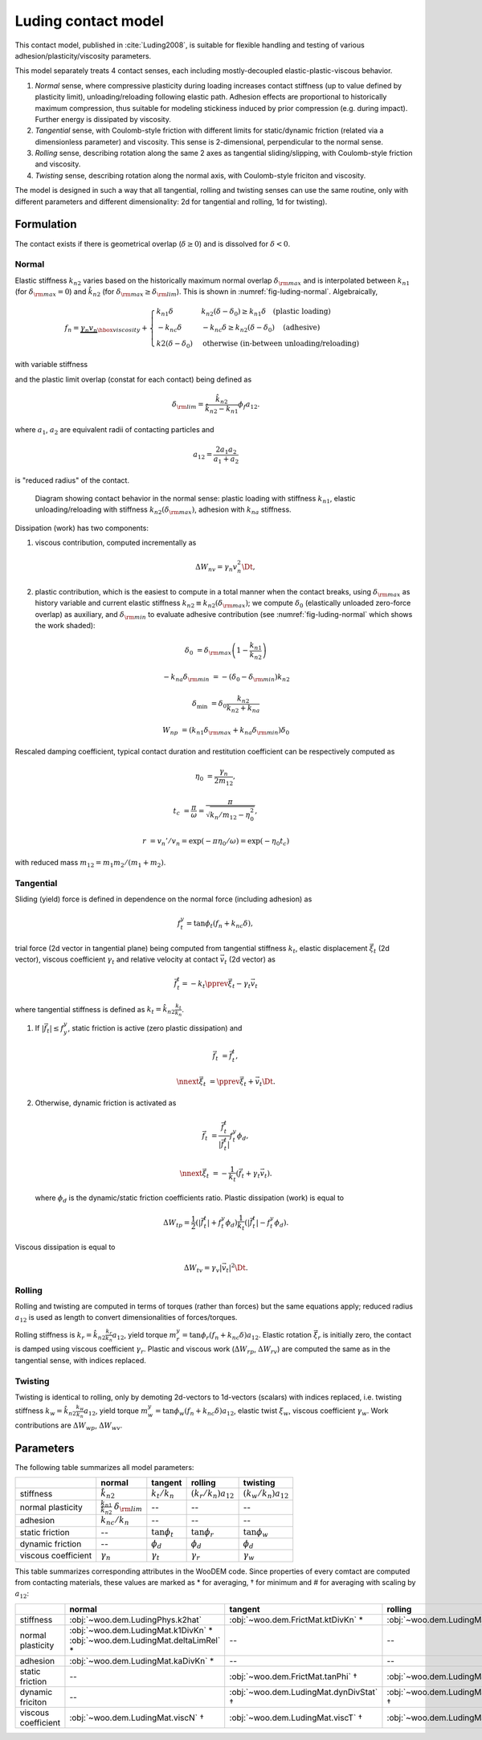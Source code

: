 .. _luding-contact-model:

Luding contact model
====================



This contact model, published in :cite:`Luding2008`, is suitable for flexible handling and testing of various adhesion/plasticity/viscosity parameters.

This model separately treats 4 contact senses, each including mostly-decoupled elastic-plastic-viscous behavior.

1. *Normal* sense, where compressive plasticity during loading increases contact stiffness (up to value defined by plasticity limit), unloading/reloading following elastic path. Adhesion effects are proportional to historically maximum compression, thus suitable for modeling stickiness induced by prior compression (e.g. during impact). Further energy is dissipated by viscosity.

2. *Tangential* sense, with Coulomb-style friction with different limits for static/dynamic friction (related via a dimensionless parameter) and viscosity. This sense is 2-dimensional, perpendicular to the normal sense.

3. *Rolling* sense, describing rotation along the same 2 axes as tangential sliding/slipping, with Coulomb-style friction and viscosity.

4. *Twisting* sense, describing rotation along the normal axis, with Coulomb-style friciton and viscosity.

The model is designed in such a way that all tangential, rolling and twisting senses can use the same routine, only with different parameters and different dimensionality: 2d for tangential and rolling, 1d for twisting).

Formulation
-----------

The contact exists if there is geometrical overlap (:math:`\delta\geq0`) and is dissolved for :math:`\delta<0`.

Normal
""""""

Elastic stiffness :math:`k_{n2}` varies based on the historically maximum normal overlap :math:`\delta_{\rm max}` and is interpolated between :math:`k_{n1}` (for :math:`\delta_{\rm max}=0`) and :math:`\hat{k}_{n2}` (for :math:`\delta_{\rm max}\geq\delta_{\rm lim}`). This is shown in :numref:`fig-luding-normal`. Algebraically,

.. math:: f_n=\underbrace{\gamma_n v_n}_{\hbox{viscosity}}+\begin{cases}k_{n1}\delta & k_{n2}(\delta-\delta_0)\geq k_{n1}\delta\quad\text{(plastic loading)} \\ -k_{nc}\delta & -k_{nc}\delta\geq k_{n2}(\delta-\delta_0)\quad\text{(adhesive)} \\ k2(\delta-\delta_0)&\text{otherwise (in-between unloading/reloading)} \end{cases}

with variable stiffness

.. math:: k_{n2}(\delta_{\rm max})&=\begin{cases} \hat{k}_{n2} & \delta_{\rm max}\geq\delta_{\rm lim} \\ k_{n1}+(\hat{k}_{2}-k_{n1})\frac{\delta_{\rm max}}{\delta_{\rm lim}} & \delta_{\rm max}<\delta_{\rm lim} \end{cases}
   :label: eq-luding-kn2

and the plastic limit overlap (constat for each contact) being defined as

.. math:: \delta_{\rm lim}=\frac{\hat{k}_{n2}}{\hat{k}_{n2}-k_{n1}}\phi_f a_{12}.

where :math:`a_1`, :math:`a_2` are equivalent radii of contacting particles and

.. math:: a_{12}=\frac{2a_1 a_2}{a_1+a_2}

is "reduced radius" of the contact.


.. _fig-luding-normal:
.. figure:: fig/luding-normal.*

   Diagram showing contact behavior in the normal sense: plastic loading with stiffness :math:`k_{n1}`, elastic unloading/reloading with stiffness :math:`k_{n2}(\delta_{\rm max})`, adhesion with :math:`k_{na}` stiffness.



Dissipation (work) has two components:

1. viscous contribution, computed incrementally as 

   .. math:: \Delta W_{nv}=\gamma_n v_n^2 \Dt,

2. plastic contribution, which is the easiest to compute in a total manner when the contact breaks, using :math:`\delta_{\rm max}` as history variable and current elastic stiffness :math:`k_{n2}\equiv k_{n2}(\delta_{\rm max})`; we compute :math:`\delta_0` (elastically unloaded zero-force overlap) as auxiliary, and :math:`\delta_{\rm min}` to evaluate adhesive contribution (see :numref:`fig-luding-normal` which shows the work shaded):

   .. math::

      \delta_0&=\delta_{\rm max}\left(1-\frac{k_{n1}}{k_{n2}}\right)

      -k_{na}\delta_{\rm min}&=-(\delta_0-\delta_{\rm min})k_{n2}

      \delta_{\min}&=\delta_0\frac{k_{n2}}{k_{n2}+k_{na}}

      W_{np}&=(k_{n1}\delta_{\rm max}+k_{na}\delta_{\rm min})\delta_0


Rescaled damping coefficient, typical contact duration and restitution coefficient can be respectively computed as

.. math::


   \eta_0&=\frac{\gamma_n}{2m_{12}},

   t_c&=\frac{\pi}{\omega}=\frac{\pi}{\sqrt{k_n/m_{12}-\eta_0^2}},

   r&=v_n'/v_n=\exp(-\pi \eta_0/\omega)=\exp(-\eta_0 t_c)

with reduced mass :math:`m_{12}=m_1 m_2 /(m_1+m_2)`.

..
   # compute contact time and restitution coefficient
   from math import *
   d=12e-3
   l1=l2=.5*d
   V=(4/3)*pi*(d/2)**3
   rho=4200 #kg/m3
   m1=m2=rho*V
   m12=m1*m2/(m1+m2)
   A=pi*(d/2)**2 # contact surface
   E=1e6
   k=1/(1/(E*A/l1)+1/(E*A/l2))
   gamma0=2.5 # kg/s, gammaN
   eta0=gamma0/(2*m12)
   print(eta0)
   omega=sqrt(k/m12-eta0**2)
   print(omega)
   tc=pi/omega
   r=exp(-eta0*tc)
   print('Contact time tc=%g s'%tc)
   print('Restitution coefficient r=%g'%r)



Tangential
""""""""""


Sliding (yield) force is defined in dependence on the normal force (including adhesion) as

.. math:: f_t^y=\tan\phi_t(f_n+k_{nc}\delta),

trial force (2d vector in tangential plane) being computed from tangential stiffness :math:`k_t`, elastic displacement :math:`\vec{\xi}_t` (2d vector), viscous coefficient :math:`\gamma_t` and relative velocity at contact :math:`\vec{v}_t` (2d vector) as

.. math:: \vec{f}_t^t=-k_t\pprev{\vec{\xi}}_t-\gamma_t\vec{v}_t

where tangential stiffness is defined as :math:`k_{t}=\hat{k}_{n2}\frac{k_t}{k_n}`.

1. If :math:`|\vec{f}_t|\leq f_y^y`, static friction is active (zero plastic dissipation) and

   .. math::
   
      \vec{f}_t&=\vec{f}_t^t,
      
      \nnext{\vec{\xi}}_t&=\pprev{\vec{\xi}}_t+\vec{v}_t\Dt.


2. Otherwise, dynamic friction is activated as

   .. math::

      \vec{f}_t&=\frac{\vec{f}_t^t}{|\vec{f}_t^t|}f_t^y\phi_d,

      \nnext{\vec{\xi}}_t&=-\frac{1}{k_t}\left(\vec{f}_t+\gamma_t\vec{v}_t\right).

   where :math:`\phi_d` is the dynamic/static friction coefficients ratio. Plastic dissipation (work) is equal to

   .. math::

      \Delta W_{tp}=\frac{1}{2}(|\vec{f}_t^t|+f_t^y\phi_d)\frac{1}{k_t}(|\vec{f}_t^t|-f_t^y\phi_d).

Viscous dissipation is equal to

.. math:: \Delta W_{tv}=\gamma_v|\vec{v}_t|^2\Dt.

Rolling
""""""""

Rolling and twisting are computed in terms of torques (rather than forces) but the same equations apply; reduced radius :math:`a_{12}` is used as length to convert dimensionalities of forces/torques.

Rolling stiffness is :math:`k_r=\hat{k}_{n2}\frac{k_r}{k_n}a_{12}`, yield torque :math:`m_r^y=\tan\phi_r(f_n+k_{nc}\delta)a_{12}`. Elastic rotation :math:`\vec{\xi}_r` is initially zero, the contact is damped using viscous coefficient :math:`\gamma_r`. Plastic and viscous work (:math:`\Delta W_{rp}`, :math:`\Delta W_{rv}`) are computed the same as in the tangential sense, with indices replaced.

Twisting
"""""""""

Twisting is identical to rolling, only by demoting 2d-vectors to 1d-vectors (scalars) with indices replaced, i.e. twisting stiffness :math:`k_w=\hat{k}_{n2}\frac{k_w}{k_n}a_{12}`, yield torque :math:`m_w^y=\tan\phi_w(f_n+k_{nc}\delta)a_{12}`, elastic twist :math:`\xi_w`, viscous coefficient :math:`\gamma_w`. Work contributions are :math:`\Delta W_{wp}`, :math:`\Delta W_{wv}`.


Parameters
-----------

The following table summarizes all model parameters:

.. csv-table::
   :header: ,normal,tangent,rolling,twisting

   stiffness,:math:`\hat{k}_{n2}`,:math:`k_t/k_n`,:math:`(k_r/k_n)a_{12}`,:math:`(k_w/k_n)a_{12}`
   normal plasticity,:math:`\frac{k_{n1}}{\hat{k}_{n2}}` :math:`\delta_{\rm lim}`,--,--,--
   adhesion,:math:`k_{nc}/k_n`,--,--,--
   static friction,--,:math:`\tan\phi_t`,:math:`\tan\phi_r`,:math:`\tan\phi_w`
   dynamic friction,--,:math:`\phi_d`,:math:`\phi_d`,:math:`\phi_d`
   viscous coefficient,:math:`\gamma_n`,:math:`\gamma_t`,:math:`\gamma_r`,:math:`\gamma_w`

This table summarizes corresponding attributes in the WooDEM code. Since properties of every comtact are computed from contacting materials, these values are marked as * for averaging, † for minimum and # for averaging with scaling by :math:`a_{12}`:

.. csv-table::
   :header: ,normal,tangent,rolling,twisting

   stiffness,:obj:`~woo.dem.LudingPhys.k2hat`,:obj:`~woo.dem.FrictMat.ktDivKn` *,:obj:`~woo.dem.LudingMat.krDivKn` #,:obj:`~woo.dem.LudingMat.kwDivKn` #
   normal plasticity, :obj:`~woo.dem.LudingMat.k1DivKn` * :obj:`~woo.dem.LudingMat.deltaLimRel` *,--,--,--
   adhesion,:obj:`~woo.dem.LudingMat.kaDivKn` *,--,--,--
   static friction,--,:obj:`~woo.dem.FrictMat.tanPhi` †,:obj:`~woo.dem.LudingMat.statR` †,:obj:`~woo.dem.LudingMat.statW` †
   dynamic friciton,--,:obj:`~woo.dem.LudingMat.dynDivStat` †,:obj:`~woo.dem.LudingMat.dynDivStat` †,:obj:`~woo.dem.LudingMat.dynDivStat` †
   viscous coefficient,:obj:`~woo.dem.LudingMat.viscN` †,:obj:`~woo.dem.LudingMat.viscT` †,:obj:`~woo.dem.LudingMat.viscR` †,:obj:`~woo.dem.LudingMat.viscW` †


